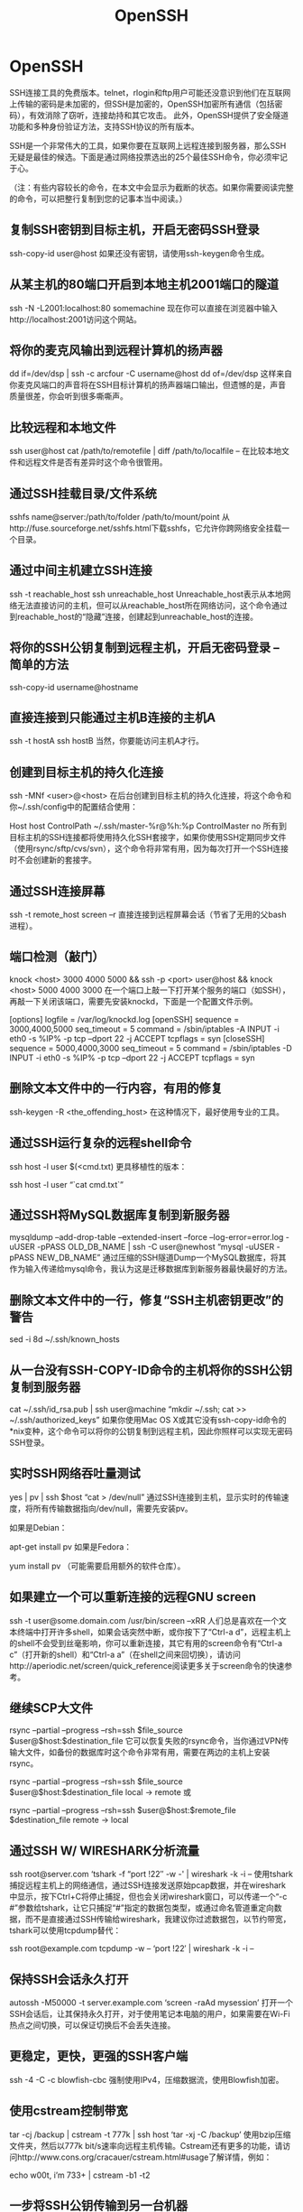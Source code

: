 #+OPTIONS: toc:nil ^:nil author:nil date:nil html-postamble:nil
#+HTML_HEAD: <link rel="stylesheet" type="text/css" href="style.css" />
#+TITLE: OpenSSH

* OpenSSH

SSH连接工具的免费版本。telnet，rlogin和ftp用户可能还没意识到他们在互联网上传输的密码是未加密的，但SSH是加密的，OpenSSH加密所有通信（包括密码），有效消除了窃听，连接劫持和其它攻击。
此外，OpenSSH提供了安全隧道功能和多种身份验证方法，支持SSH协议的所有版本。

SSH是一个非常伟大的工具，如果你要在互联网上远程连接到服务器，那么SSH无疑是最佳的候选。下面是通过网络投票选出的25个最佳SSH命令，你必须牢记于心。

（注：有些内容较长的命令，在本文中会显示为截断的状态。如果你需要阅读完整的命令，可以把整行复制到您的记事本当中阅读。）

** 复制SSH密钥到目标主机，开启无密码SSH登录

ssh-copy-id user@host
如果还没有密钥，请使用ssh-keygen命令生成。

** 从某主机的80端口开启到本地主机2001端口的隧道

ssh -N -L2001:localhost:80 somemachine
现在你可以直接在浏览器中输入http://localhost:2001访问这个网站。

** 将你的麦克风输出到远程计算机的扬声器

dd if=/dev/dsp | ssh -c arcfour -C username@host dd of=/dev/dsp
这样来自你麦克风端口的声音将在SSH目标计算机的扬声器端口输出，但遗憾的是，声音质量很差，你会听到很多嘶嘶声。

** 比较远程和本地文件

ssh user@host cat /path/to/remotefile | diff /path/to/localfile –
在比较本地文件和远程文件是否有差异时这个命令很管用。

** 通过SSH挂载目录/文件系统

sshfs name@server:/path/to/folder /path/to/mount/point
从http://fuse.sourceforge.net/sshfs.html下载sshfs，它允许你跨网络安全挂载一个目录。

** 通过中间主机建立SSH连接

ssh -t reachable_host ssh unreachable_host
Unreachable_host表示从本地网络无法直接访问的主机，但可以从reachable_host所在网络访问，这个命令通过到reachable_host的“隐藏”连接，创建起到unreachable_host的连接。

** 将你的SSH公钥复制到远程主机，开启无密码登录 – 简单的方法

ssh-copy-id username@hostname
** 直接连接到只能通过主机B连接的主机A

ssh -t hostA ssh hostB
当然，你要能访问主机A才行。

** 创建到目标主机的持久化连接

ssh -MNf <user>@<host>
在后台创建到目标主机的持久化连接，将这个命令和你~/.ssh/config中的配置结合使用：

Host host
ControlPath ~/.ssh/master-%r@%h:%p
ControlMaster no
所有到目标主机的SSH连接都将使用持久化SSH套接字，如果你使用SSH定期同步文件（使用rsync/sftp/cvs/svn），这个命令将非常有用，因为每次打开一个SSH连接时不会创建新的套接字。

** 通过SSH连接屏幕

ssh -t remote_host screen –r
直接连接到远程屏幕会话（节省了无用的父bash进程）。

** 端口检测（敲门）

knock <host> 3000 4000 5000 && ssh -p <port> user@host && knock <host> 5000 4000 3000
在一个端口上敲一下打开某个服务的端口（如SSH），再敲一下关闭该端口，需要先安装knockd，下面是一个配置文件示例。

[options]
logfile = /var/log/knockd.log
[openSSH]
sequence = 3000,4000,5000
seq_timeout = 5
command = /sbin/iptables -A INPUT -i eth0 -s %IP% -p tcp –dport 22 -j ACCEPT
tcpflags = syn
[closeSSH]
sequence = 5000,4000,3000
seq_timeout = 5
command = /sbin/iptables -D INPUT -i eth0 -s %IP% -p tcp –dport 22 -j ACCEPT
tcpflags = syn

** 删除文本文件中的一行内容，有用的修复

ssh-keygen -R <the_offending_host>
在这种情况下，最好使用专业的工具。

** 通过SSH运行复杂的远程shell命令

ssh host -l user $(<cmd.txt)
更具移植性的版本：

ssh host -l user “`cat cmd.txt`”
** 通过SSH将MySQL数据库复制到新服务器

mysqldump –add-drop-table –extended-insert –force –log-error=error.log -uUSER -pPASS OLD_DB_NAME | ssh -C user@newhost “mysql -uUSER -pPASS NEW_DB_NAME”
通过压缩的SSH隧道Dump一个MySQL数据库，将其作为输入传递给mysql命令，我认为这是迁移数据库到新服务器最快最好的方法。

** 删除文本文件中的一行，修复“SSH主机密钥更改”的警告

sed -i 8d ~/.ssh/known_hosts
** 从一台没有SSH-COPY-ID命令的主机将你的SSH公钥复制到服务器

cat ~/.ssh/id_rsa.pub | ssh user@machine “mkdir ~/.ssh; cat >> ~/.ssh/authorized_keys”
如果你使用Mac OS X或其它没有ssh-copy-id命令的*nix变种，这个命令可以将你的公钥复制到远程主机，因此你照样可以实现无密码SSH登录。

** 实时SSH网络吞吐量测试

yes | pv | ssh $host “cat > /dev/null”
通过SSH连接到主机，显示实时的传输速度，将所有传输数据指向/dev/null，需要先安装pv。

如果是Debian：

apt-get install pv
如果是Fedora：

yum install pv
（可能需要启用额外的软件仓库）。

** 如果建立一个可以重新连接的远程GNU screen

ssh -t user@some.domain.com /usr/bin/screen –xRR
人们总是喜欢在一个文本终端中打开许多shell，如果会话突然中断，或你按下了“Ctrl-a d”，远程主机上的shell不会受到丝毫影响，你可以重新连接，其它有用的screen命令有“Ctrl-a c”（打开新的shell）和“Ctrl-a a”（在shell之间来回切换），请访问http://aperiodic.net/screen/quick_reference阅读更多关于screen命令的快速参考。

** 继续SCP大文件

rsync –partial –progress –rsh=ssh $file_source $user@$host:$destination_file
它可以恢复失败的rsync命令，当你通过VPN传输大文件，如备份的数据库时这个命令非常有用，需要在两边的主机上安装rsync。

rsync –partial –progress –rsh=ssh $file_source $user@$host:$destination_file local -> remote
或

rsync –partial –progress –rsh=ssh $user@$host:$remote_file $destination_file remote -> local
** 通过SSH W/ WIRESHARK分析流量

ssh root@server.com ‘tshark -f “port !22″ -w -' | wireshark -k -i –
使用tshark捕捉远程主机上的网络通信，通过SSH连接发送原始pcap数据，并在wireshark中显示，按下Ctrl+C将停止捕捉，但也会关闭wireshark窗口，可以传递一个“-c #”参数给tshark，让它只捕捉“#”指定的数据包类型，或通过命名管道重定向数据，而不是直接通过SSH传输给wireshark，我建议你过滤数据包，以节约带宽，tshark可以使用tcpdump替代：

ssh root@example.com tcpdump -w – ‘port !22′ | wireshark -k -i –
** 保持SSH会话永久打开

autossh -M50000 -t server.example.com ‘screen -raAd mysession’
打开一个SSH会话后，让其保持永久打开，对于使用笔记本电脑的用户，如果需要在Wi-Fi热点之间切换，可以保证切换后不会丢失连接。

** 更稳定，更快，更强的SSH客户端

ssh -4 -C -c blowfish-cbc
强制使用IPv4，压缩数据流，使用Blowfish加密。

** 使用cstream控制带宽

tar -cj /backup | cstream -t 777k | ssh host ‘tar -xj -C /backup’
使用bzip压缩文件夹，然后以777k bit/s速率向远程主机传输。Cstream还有更多的功能，请访问http://www.cons.org/cracauer/cstream.html#usage了解详情，例如：

echo w00t, i’m 733+ | cstream -b1 -t2
** 一步将SSH公钥传输到另一台机器

ssh-keygen; ssh-copy-id user@host; ssh user@host
这个命令组合允许你无密码SSH登录，注意，如果在本地机器的~/.ssh目录下已经有一个SSH密钥对，ssh-keygen命令生成的新密钥可能会覆盖它们，ssh-copy-id将密钥复制到远程主机，并追加到远程账号的~/.ssh/authorized_keys文件中，使用SSH连接时，如果你没有使用密钥口令，调用ssh user@host后不久就会显示远程shell。

** 将标准输入（stdin）复制到你的X11缓冲区

ssh user@host cat /path/to/some/file | xclip
你是否使用scp将文件复制到工作用电脑上，以便复制其内容到电子邮件中？xclip可以帮到你，它可以将标准输入复制到X11缓冲区，你需要做的就是点击鼠标中键粘贴缓冲区中的内容。

OpenSSH是SSH连接工具的免费版本。telnet，rlogin和ftp用户可能还没意识到他们在互联网上传输的密码是未加密的，但SSH是加密的，OpenSSH加密所有通信（包括密码），有效消除了窃听，连接劫持和其它攻击。此外，OpenSSH提供了安全隧道功能和多种身份验证方法，支持SSH协议的所有版本。

SSH是一个非常伟大的工具，如果你要在互联网上远程连接到服务器，那么SSH无疑是最佳的候选。下面是通过网络投票选出的25个最佳SSH命令，你必须牢记于心。

（注：有些内容较长的命令，在本文中会显示为截断的状态。如果你需要阅读完整的命令，可以把整行复制到您的记事本当中阅读。）

** 复制SSH密钥到目标主机，开启无密码SSH登录

ssh-copy-id user@host
如果还没有密钥，请使用ssh-keygen命令生成。

** 从某主机的80端口开启到本地主机2001端口的隧道

ssh -N -L2001:localhost:80 somemachine
现在你可以直接在浏览器中输入http://localhost:2001访问这个网站。

** 将你的麦克风输出到远程计算机的扬声器

dd if=/dev/dsp | ssh -c arcfour -C username@host dd of=/dev/dsp
这样来自你麦克风端口的声音将在SSH目标计算机的扬声器端口输出，但遗憾的是，声音质量很差，你会听到很多嘶嘶声。

** 比较远程和本地文件

ssh user@host cat /path/to/remotefile | diff /path/to/localfile –
在比较本地文件和远程文件是否有差异时这个命令很管用。

** 通过SSH挂载目录/文件系统

sshfs name@server:/path/to/folder /path/to/mount/point
从http://fuse.sourceforge.net/sshfs.html下载sshfs，它允许你跨网络安全挂载一个目录。

** 通过中间主机建立SSH连接

ssh -t reachable_host ssh unreachable_host
Unreachable_host表示从本地网络无法直接访问的主机，但可以从reachable_host所在网络访问，这个命令通过到reachable_host的“隐藏”连接，创建起到unreachable_host的连接。

** 将你的SSH公钥复制到远程主机，开启无密码登录 – 简单的方法

ssh-copy-id username@hostname
** 直接连接到只能通过主机B连接的主机A

ssh -t hostA ssh hostB
当然，你要能访问主机A才行。

** 创建到目标主机的持久化连接

ssh -MNf <user>@<host>
在后台创建到目标主机的持久化连接，将这个命令和你~/.ssh/config中的配置结合使用：

Host host
ControlPath ~/.ssh/master-%r@%h:%p
ControlMaster no
所有到目标主机的SSH连接都将使用持久化SSH套接字，如果你使用SSH定期同步文件（使用rsync/sftp/cvs/svn），这个命令将非常有用，因为每次打开一个SSH连接时不会创建新的套接字。

** 通过SSH连接屏幕

ssh -t remote_host screen –r
直接连接到远程屏幕会话（节省了无用的父bash进程）。

** 端口检测（敲门）

knock <host> 3000 4000 5000 && ssh -p <port> user@host && knock <host> 5000 4000 3000
在一个端口上敲一下打开某个服务的端口（如SSH），再敲一下关闭该端口，需要先安装knockd，下面是一个配置文件示例。

[options]
logfile = /var/log/knockd.log
[openSSH]
sequence = 3000,4000,5000
seq_timeout = 5
command = /sbin/iptables -A INPUT -i eth0 -s %IP% -p tcp –dport 22 -j ACCEPT
tcpflags = syn
[closeSSH]
sequence = 5000,4000,3000
seq_timeout = 5
command = /sbin/iptables -D INPUT -i eth0 -s %IP% -p tcp –dport 22 -j ACCEPT
tcpflags = syn

** 删除文本文件中的一行内容，有用的修复

ssh-keygen -R <the_offending_host>
在这种情况下，最好使用专业的工具。

** 通过SSH运行复杂的远程shell命令

ssh host -l user $(<cmd.txt)
更具移植性的版本：

ssh host -l user “`cat cmd.txt`”
** 通过SSH将MySQL数据库复制到新服务器

mysqldump –add-drop-table –extended-insert –force –log-error=error.log -uUSER -pPASS OLD_DB_NAME | ssh -C user@newhost “mysql -uUSER -pPASS NEW_DB_NAME”
通过压缩的SSH隧道Dump一个MySQL数据库，将其作为输入传递给mysql命令，我认为这是迁移数据库到新服务器最快最好的方法。

** 删除文本文件中的一行，修复“SSH主机密钥更改”的警告

sed -i 8d ~/.ssh/known_hosts
** 从一台没有SSH-COPY-ID命令的主机将你的SSH公钥复制到服务器

cat ~/.ssh/id_rsa.pub | ssh user@machine “mkdir ~/.ssh; cat >> ~/.ssh/authorized_keys”
如果你使用Mac OS X或其它没有ssh-copy-id命令的*nix变种，这个命令可以将你的公钥复制到远程主机，因此你照样可以实现无密码SSH登录。

** 实时SSH网络吞吐量测试

yes | pv | ssh $host “cat > /dev/null”
通过SSH连接到主机，显示实时的传输速度，将所有传输数据指向/dev/null，需要先安装pv。

如果是Debian：

apt-get install pv
如果是Fedora：

yum install pv
（可能需要启用额外的软件仓库）。

** 如果建立一个可以重新连接的远程GNU screen

ssh -t user@some.domain.com /usr/bin/screen –xRR
人们总是喜欢在一个文本终端中打开许多shell，如果会话突然中断，或你按下了“Ctrl-a d”，远程主机上的shell不会受到丝毫影响，你可以重新连接，其它有用的screen命令有“Ctrl-a c”（打开新的shell）和“Ctrl-a a”（在shell之间来回切换），请访问http://aperiodic.net/screen/quick_reference阅读更多关于screen命令的快速参考。

** 继续SCP大文件

rsync –partial –progress –rsh=ssh $file_source $user@$host:$destination_file
它可以恢复失败的rsync命令，当你通过VPN传输大文件，如备份的数据库时这个命令非常有用，需要在两边的主机上安装rsync。

rsync –partial –progress –rsh=ssh $file_source $user@$host:$destination_file local -> remote
或

rsync –partial –progress –rsh=ssh $user@$host:$remote_file $destination_file remote -> local
** 通过SSH W/ WIRESHARK分析流量

ssh root@server.com ‘tshark -f “port !22″ -w -' | wireshark -k -i –
使用tshark捕捉远程主机上的网络通信，通过SSH连接发送原始pcap数据，并在wireshark中显示，按下Ctrl+C将停止捕捉，但也会关闭wireshark窗口，
可以传递一个“-c #”参数给tshark，让它只捕捉“#”指定的数据包类型，或通过命名管道重定向数据，而不是直接通过SSH传输给wireshark，我建议你过滤数据包，以节约带宽，tshark可以使用tcpdump替代：

ssh root@example.com tcpdump -w – ‘port !22′ | wireshark -k -i –
** 保持SSH会话永久打开

autossh -M50000 -t server.example.com ‘screen -raAd mysession’
打开一个SSH会话后，让其保持永久打开，对于使用笔记本电脑的用户，如果需要在Wi-Fi热点之间切换，可以保证切换后不会丢失连接。

** 更稳定，更快，更强的SSH客户端

ssh -4 -C -c blowfish-cbc
强制使用IPv4，压缩数据流，使用Blowfish加密。

** 使用cstream控制带宽

tar -cj /backup | cstream -t 777k | ssh host ‘tar -xj -C /backup’
使用bzip压缩文件夹，然后以777k bit/s速率向远程主机传输。Cstream还有更多的功能，请访问http://www.cons.org/cracauer/cstream.html#usage了解详情，例如：

echo w00t, i’m 733+ | cstream -b1 -t2
** 一步将SSH公钥传输到另一台机器

ssh-keygen; ssh-copy-id user@host; ssh user@host
这个命令组合允许你无密码SSH登录，注意，如果在本地机器的~/.ssh目录下已经有一个SSH密钥对，ssh-keygen命令生成的新密钥可能会覆盖它们，ssh-copy-id将密钥复制到远程主机，并追加到远程账号的~/.ssh/authorized_keys文件中，使用SSH连接时，如果你没有使用密钥口令，调用ssh user@host后不久就会显示远程shell。

** 将标准输入（stdin）复制到你的X11缓冲区

ssh user@host cat /path/to/some/file | xclip
你是否使用scp将文件复制到工作用电脑上，以便复制其内容到电子邮件中？xclip可以帮到你，它可以将标准输入复制到X11缓冲区，你需要做的就是点击鼠标中键粘贴缓冲区中的内容。
#+OPTIONS: toc:nil ^:nil author:nil date:nil html-postamble:nil